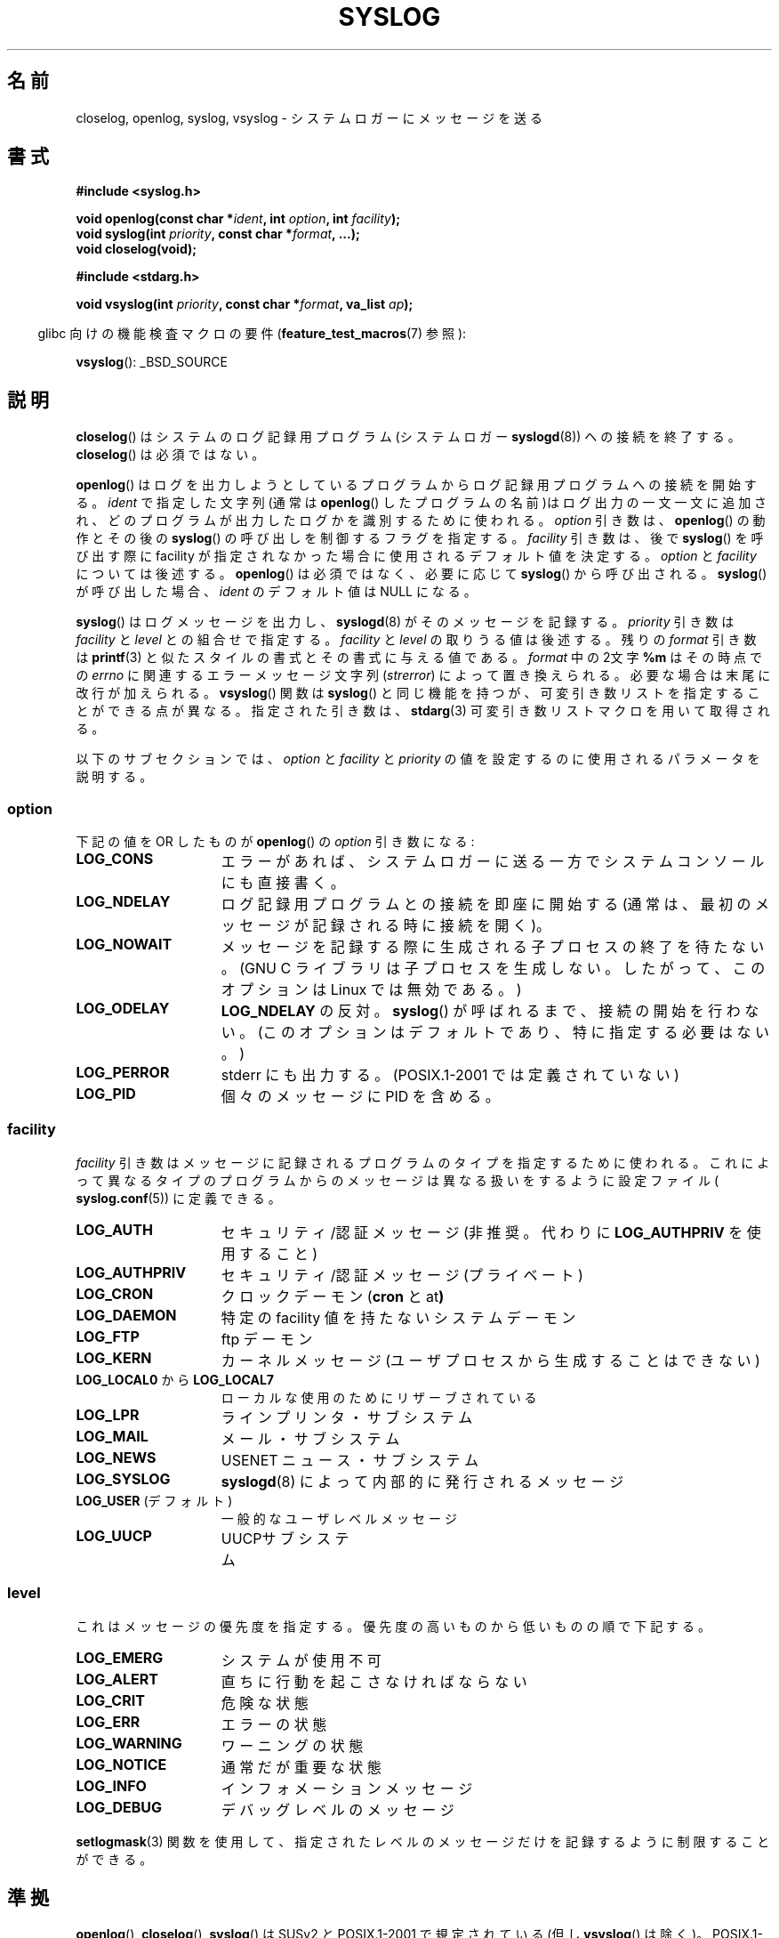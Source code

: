 .\" Written  Feb 1994 by Steve Greenland (stevegr@neosoft.com)
.\"
.\" Permission is granted to make and distribute verbatim copies of this
.\" manual provided the copyright notice and this permission notice are
.\" preserved on all copies.
.\"
.\" Permission is granted to copy and distribute modified versions of this
.\" manual under the conditions for verbatim copying, provided that the
.\" entire resulting derived work is distributed under the terms of a
.\" permission notice identical to this one.
.\"
.\" Since the Linux kernel and libraries are constantly changing, this
.\" manual page may be incorrect or out-of-date.  The author(s) assume no
.\" responsibility for errors or omissions, or for damages resulting from
.\" the use of the information contained herein.  The author(s) may not
.\" have taken the same level of care in the production of this manual,
.\" which is licensed free of charge, as they might when working
.\" professionally.
.\"
.\" Formatted or processed versions of this manual, if unaccompanied by
.\" the source, must acknowledge the copyright and authors of this work.
.\"
.\" Updated 1999.12.19 by Karl M. Hegbloom <karlheg@debian.org>
.\"
.\" Updated 13 Oct 2001, Michael Kerrisk <mtk.manpages@gmail.com>
.\"	Added description of vsyslog
.\"	Added descriptions of LOG_ODELAY and LOG_NOWAIT
.\"	Added brief description of facility and option arguments
.\"	Added CONFORMING TO section
.\" 2001-10-13, aeb, minor changes
.\" Modified 13 Dec 2001, Martin Schulze <joey@infodrom.org>
.\" Modified 3 Jan 2002, Michael Kerrisk <mtk.manpages@gmail.com>
.\"
.\" Japanese Verion Copyright (c) 1996 Shoichi OZAWA
.\"	all right reserved.
.\" Translated Sep 1 20:14:01 JST 1996
.\"	by Shoichi OZAWA <ozawa@omika.hitachi.co.jp>
.\" Updated Thu Oct 18 01:00:02 JST 2001
.\"     by Akihiro MOTOKI <amotoki@dd.iij4u.or.jp>
.\" Updated Fri Jan 4 22:15:21 JST 2002
.\"     by Akihiro MOTOKI <amotoki@dd.iij4u.or.jp>
.\" Updated 2002-04-14 by Kentaro Shirakata <argrath@ub32.org>
.\" Updated 2007-01-01 by Kentaro Shirakata <argrath@ub32.org>
.\"
.TH SYSLOG 3 2008-11-12 "Linux" "Linux Programmer's Manual"
.SH 名前
closelog, openlog, syslog, vsyslog \- システムロガーにメッセージを送る
.SH 書式
.B #include <syslog.h>
.sp
.BI "void openlog(const char *" ident ", int " option ", int " facility );
.br
.BI "void syslog(int " priority ", const char *" format ", ...);"
.br
.B "void closelog(void);"
.sp
.B #include <stdarg.h>
.sp
.BI "void vsyslog(int " priority ", const char *" format ", va_list " ap );
.sp
.in -4n
glibc 向けの機能検査マクロの要件
.RB ( feature_test_macros (7)
参照):
.in
.sp
.BR vsyslog ():
_BSD_SOURCE
.SH 説明
.BR closelog ()
はシステムのログ記録用プログラム(システムロガー
.BR syslogd (8))
ヘの接続を終了する。
.BR closelog ()
は必須ではない。
.sp
.BR openlog ()
はログを出力しようとしているプログラムからログ記録用プログラムへの
接続を開始する。
.I ident
で指定した文字列(通常は
.BR openlog ()
したプログラムの名前)はログ出力の一文一文に追加され、どのプログラム
が出力したログかを識別するために使われる。
.I option
引き数は、
.BR openlog ()
の動作とその後の
.BR syslog ()
の呼び出しを制御するフラグを指定する。
.I facility
引き数は、後で
.BR syslog ()
を呼び出す際に facility が指定されなかった場合に使用される
デフォルト値を決定する。
.I option
と
.I facility
については後述する。
.BR openlog ()
は必須ではなく、必要に応じて
.BR syslog ()
から呼び出される。
.BR syslog ()
が呼び出した場合、
.I ident
のデフォルト値は NULL になる。
.sp
.BR syslog ()
はログメッセージを出力し、
.BR syslogd (8)
がそのメッセージを記録する。
.I priority
引き数は
.I facility
と
.I level
との組合せで指定する。
.I facility
と
.I level
の取りうる値は後述する。
残りの
.I format
引き数は
.BR printf (3)
と似たスタイルの書式とその書式に与える値である。
.I format
中の2文字
.B %m
はその時点での
.I errno
に関連するエラーメッセージ文字列
.RI ( strerror )
によって置き換えられる。
必要な場合は末尾に改行が加えられる。
.BR vsyslog ()
関数は
.BR syslog ()
と同じ機能を持つが、可変引き数リストを指定することができる点が異なる。
指定された引き数は、
.BR stdarg (3)
可変引き数リストマクロを用いて取得される。

以下のサブセクションでは、
.I option
と
.I facility
と
.I priority
の値を設定するのに使用されるパラメータを説明する。
.SS option
下記の値を OR したものが
.BR openlog ()
の
.I option
引き数になる:
.TP 15
.B LOG_CONS
エラーがあれば、システムロガーに送る一方でシステムコンソールにも直接書く。
.TP
.B LOG_NDELAY
ログ記録用プログラムとの接続を即座に開始する
(通常は、最初のメッセージが記録される時に接続を開く)。
.TP
.B LOG_NOWAIT
メッセージを記録する際に生成される子プロセスの終了を待たない。
(GNU C ライブラリは子プロセスを生成しない。
したがって、このオプションは Linux では無効である。)
.TP
.B LOG_ODELAY
.B LOG_NDELAY
の反対。
.BR syslog ()
が呼ばれるまで、接続の開始を行わない。
(このオプションはデフォルトであり、特に指定する必要はない。)
.TP
.B LOG_PERROR
stderr にも出力する。(POSIX.1-2001 では定義されていない)
.TP
.B LOG_PID
個々のメッセージに PID を含める。
.SS facility
.I facility
引き数はメッセージに記録されるプログラムのタイプを指定するために使われる。
これによって異なるタイプのプログラムからのメッセージは異なる扱いを
するように設定ファイル(
.BR syslog.conf (5))
に定義できる。
.TP 15
.B LOG_AUTH
セキュリティ/認証 メッセージ
(非推奨。代わりに
.B LOG_AUTHPRIV
を使用すること)
.TP
.B LOG_AUTHPRIV
セキュリティ/認証 メッセージ (プライベート)
.TP
.B LOG_CRON
クロックデーモン
.RB ( cron
と
.RB at )
.TP
.B LOG_DAEMON
特定の facility 値を持たないシステムデーモン
.TP
.B LOG_FTP
ftp デーモン
.TP
.B LOG_KERN
カーネルメッセージ (ユーザプロセスから生成することはできない)
.\" LOG_KERN has the value 0; if used as a facility, zero translates to:
.\" "use the default facility".
.TP
.BR LOG_LOCAL0 " から " LOG_LOCAL7
ローカルな使用のためにリザーブされている
.TP
.B LOG_LPR
ラインプリンタ・サブシステム
.TP
.B LOG_MAIL
メール・サブシステム
.TP
.B LOG_NEWS
USENET ニュース・サブシステム
.TP
.B LOG_SYSLOG
.BR syslogd (8)
によって内部的に発行されるメッセージ
.TP
.BR LOG_USER " (デフォルト)"
一般的なユーザレベルメッセージ
.TP
.B LOG_UUCP
UUCPサブシステム
.SS level
これはメッセージの優先度を指定する。
優先度の高いものから低いものの順で下記する。
.TP 15
.B LOG_EMERG
システムが使用不可
.TP
.B LOG_ALERT
直ちに行動を起こさなければならない
.TP
.B LOG_CRIT
危険な状態
.TP
.B LOG_ERR
エラーの状態
.TP
.B LOG_WARNING
ワーニングの状態
.TP
.B LOG_NOTICE
通常だが重要な状態
.TP
.B LOG_INFO
インフォメーションメッセージ
.TP
.B LOG_DEBUG
デバッグレベルのメッセージ
.LP
.BR setlogmask (3)
関数を使用して、
指定されたレベルのメッセージだけを記録するように
制限することができる。
.SH 準拠
.BR openlog (),
.BR closelog (),
.BR syslog ()
は SUSv2 と POSIX.1-2001 で規定されている
(但し
.BR vsyslog ()
は除く)。
POSIX.1-2001 では
.I facility
として
.B LOG_USER
と
.B LOG_LOCAL*
の値が規定されているだけである。
しかしながら、
.B LOG_AUTHPRIV
と
.B LOG_FTP
という例外はあるが、
それ以外の
.I facility
の値は多くの UNIX システムで使われている。
.I option
の値の
.B LOG_PERROR
の値は、 POSIX.1-2001 では規定されていないが、
UNIX の多くのバージョンで使用可能である。
.\" .SH 履歴
.\" .BR syslog ()
.\" ファンクション・コールは 4.2BSD から実装された。
.\" 4.3BSD には
.\" .BR openlog (),
.\" .BR syslog (),
.\" .BR closelog (),
.\" .BR setlogmask ()
.\" が実装されている。
.\" また、4.3BSD-Reno には
.\" .BR vsyslog ()
.\" が実装されている。
.\" 当然ながら初期の v* 関数は
.\" .I <stdarg.h>
.\" とは互換性のない
.\" .I <varargs.h>
.\" の仕組を使用したものである。
.SH 注意
.BR openlog ()
呼び出しの
.I ident
引き数は、値がそのまま保持されていることを前提にしている。
それゆえ、
.I ident
で指定された文字列が変更されると、
.BR syslog ()
は変更された文字列の追加するだろうし、
指定された文字列が存在しなくなった場合、結果は未定義である。
最も移植性がある方法は、文字列定数を使用することである。
.LP
ユーザーから与えられたデータを format として渡してはならない。
代わりに以下を使うこと。
.nf

    syslog(priority, "%s", string);
.fi
.SH 関連項目
.BR logger (1),
.BR setlogmask (3),
.BR syslog.conf (5),
.BR syslogd (8)
